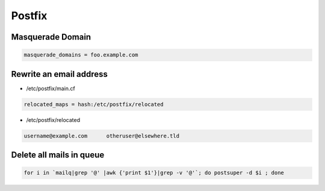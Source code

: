 #######
Postfix
#######

Masquerade Domain
==================

.. code-block:: bash

  masquerade_domains = foo.example.com


Rewrite an email address
========================

* /etc/postfix/main.cf

.. code-block:: bash

  relocated_maps = hash:/etc/postfix/relocated

* /etc/postfix/relocated

.. code-block:: bash

  username@example.com      otheruser@elsewhere.tld


Delete all mails in queue
==========================

.. code-block:: bash

  for i in `mailq|grep '@' |awk {'print $1'}|grep -v '@'`; do postsuper -d $i ; done
